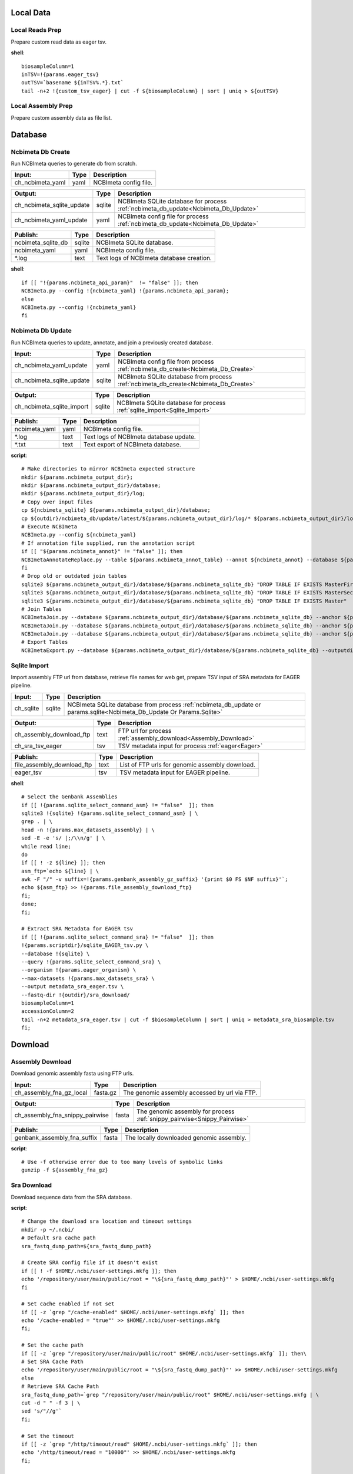 
Local Data
**********

Local Reads Prep
----------------

Prepare custom read data as eager tsv.

**shell**::

	biosampleColumn=1
	inTSV=!{params.eager_tsv}
	outTSV=`basename ${inTSV%.*}.txt`
	tail -n+2 !{custom_tsv_eager} | cut -f ${biosampleColumn} | sort | uniq > ${outTSV}

Local Assembly Prep
-------------------

Prepare custom assembly data as file list.


Database
********

Ncbimeta Db Create
------------------

Run NCBImeta queries to generate db from scratch.

================================================== ================================================== ==================================================
Input:                                             Type                                               Description                                        
================================================== ================================================== ==================================================
ch_ncbimeta_yaml                                   yaml                                               NCBImeta config file.                              
================================================== ================================================== ==================================================

================================================== ================================================== ==================================================
Output:                                            Type                                               Description                                        
================================================== ================================================== ==================================================
ch_ncbimeta_sqlite_update                          sqlite                                             NCBImeta SQLite database for process :ref:`ncbimeta_db_update<Ncbimeta_Db_Update>`
ch_ncbimeta_yaml_update                            yaml                                               NCBImeta config file for process :ref:`ncbimeta_db_update<Ncbimeta_Db_Update>`
================================================== ================================================== ==================================================

================================================== ================================================== ==================================================
Publish:                                           Type                                               Description                                        
================================================== ================================================== ==================================================
ncbimeta_sqlite_db                                 sqlite                                             NCBImeta SQLite database.                          
ncbimeta_yaml                                      yaml                                               NCBImeta config file.                              
\*.log                                             text                                               Text logs of NCBImeta database creation.           
================================================== ================================================== ==================================================

**shell**::

	if [[ "!{params.ncbimeta_api_param}"  != "false" ]]; then
	NCBImeta.py --config !{ncbimeta_yaml} !{params.ncbimeta_api_param};
	else
	NCBImeta.py --config !{ncbimeta_yaml}
	fi

Ncbimeta Db Update
------------------

Run NCBImeta queries to update, annotate, and join a previously created database.

================================================== ================================================== ==================================================
Input:                                             Type                                               Description                                        
================================================== ================================================== ==================================================
ch_ncbimeta_yaml_update                            yaml                                               NCBImeta config file from process :ref:`ncbimeta_db_create<Ncbimeta_Db_Create>`
ch_ncbimeta_sqlite_update                          sqlite                                             NCBImeta SQLite database from process :ref:`ncbimeta_db_create<Ncbimeta_Db_Create>`
================================================== ================================================== ==================================================

================================================== ================================================== ==================================================
Output:                                            Type                                               Description                                        
================================================== ================================================== ==================================================
ch_ncbimeta_sqlite_import                          sqlite                                             NCBImeta SQLite database for process :ref:`sqlite_import<Sqlite_Import>`
================================================== ================================================== ==================================================

================================================== ================================================== ==================================================
Publish:                                           Type                                               Description                                        
================================================== ================================================== ==================================================
ncbimeta_yaml                                      yaml                                               NCBImeta config file.                              
\*.log                                             text                                               Text logs of NCBImeta database update.             
\*.txt                                             text                                               Text export of NCBImeta database.                  
================================================== ================================================== ==================================================

**script**::

	# Make directories to mirror NCBImeta expected structure
	mkdir ${params.ncbimeta_output_dir};
	mkdir ${params.ncbimeta_output_dir}/database;
	mkdir ${params.ncbimeta_output_dir}/log;
	# Copy over input files
	cp ${ncbimeta_sqlite} ${params.ncbimeta_output_dir}/database;
	cp ${outdir}/ncbimeta_db/update/latest/${params.ncbimeta_output_dir}/log/* ${params.ncbimeta_output_dir}/log;
	# Execute NCBImeta
	NCBImeta.py --config ${ncbimeta_yaml}
	# If annotation file supplied, run the annotation script
	if [[ "${params.ncbimeta_annot}" != "false" ]]; then
	NCBImetaAnnotateReplace.py --table ${params.ncbimeta_annot_table} --annot ${ncbimeta_annot} --database ${params.ncbimeta_output_dir}/database/${params.ncbimeta_sqlite_db}
	fi
	# Drop old or outdated join tables
	sqlite3 ${params.ncbimeta_output_dir}/database/${params.ncbimeta_sqlite_db} "DROP TABLE IF EXISTS MasterFirst"
	sqlite3 ${params.ncbimeta_output_dir}/database/${params.ncbimeta_sqlite_db} "DROP TABLE IF EXISTS MasterSecond"
	sqlite3 ${params.ncbimeta_output_dir}/database/${params.ncbimeta_sqlite_db} "DROP TABLE IF EXISTS Master"
	# Join Tables
	NCBImetaJoin.py --database ${params.ncbimeta_output_dir}/database/${params.ncbimeta_sqlite_db} --anchor ${params.ncbimeta_join_first_anchor} --accessory ${params.ncbimeta_join_first_accessory} --final ${params.ncbimeta_join_first_final} --unique ${params.ncbimeta_join_first_uniq}
	NCBImetaJoin.py --database ${params.ncbimeta_output_dir}/database/${params.ncbimeta_sqlite_db} --anchor ${params.ncbimeta_join_second_anchor} --accessory ${params.ncbimeta_join_second_accessory} --final ${params.ncbimeta_join_second_final} --unique ${params.ncbimeta_join_second_uniq}
	NCBImetaJoin.py --database ${params.ncbimeta_output_dir}/database/${params.ncbimeta_sqlite_db} --anchor ${params.ncbimeta_join_third_anchor} --accessory ${params.ncbimeta_join_third_accessory} --final ${params.ncbimeta_join_third_final} --unique ${params.ncbimeta_join_third_uniq}
	# Export Tables
	NCBImetaExport.py --database ${params.ncbimeta_output_dir}/database/${params.ncbimeta_sqlite_db} --outputdir ${params.ncbimeta_output_dir}/database/

Sqlite Import
-------------

Import assembly FTP url from database, retrieve file names for web get, prepare TSV input of SRA metadata for EAGER pipeline.

================================================== ================================================== ==================================================
Input:                                             Type                                               Description                                        
================================================== ================================================== ==================================================
ch_sqlite                                          sqlite                                             NCBImeta SQLite database from process :ref:`ncbimeta_db_update or params.sqlite<Ncbimeta_Db_Update Or Params.Sqlite>`
================================================== ================================================== ==================================================

================================================== ================================================== ==================================================
Output:                                            Type                                               Description                                        
================================================== ================================================== ==================================================
ch_assembly_download_ftp                           text                                               FTP url for process :ref:`assembly_download<Assembly_Download>`
ch_sra_tsv_eager                                   tsv                                                TSV metadata input for process :ref:`eager<Eager>` 
================================================== ================================================== ==================================================

================================================== ================================================== ==================================================
Publish:                                           Type                                               Description                                        
================================================== ================================================== ==================================================
file_assembly_download_ftp                         text                                               List of FTP urls for genomic assembly download.    
eager_tsv                                          tsv                                                TSV metadata input for EAGER pipeline.             
================================================== ================================================== ==================================================

**shell**::

	# Select the Genbank Assemblies
	if [[ !{params.sqlite_select_command_asm} != "false"  ]]; then
	sqlite3 !{sqlite} !{params.sqlite_select_command_asm} | \
	grep . | \
	head -n !{params.max_datasets_assembly} | \
	sed -E -e 's/ |;/\\n/g' | \
	while read line;
	do
	if [[ ! -z ${line} ]]; then
	asm_ftp=`echo ${line} | \
	awk -F "/" -v suffix=!{params.genbank_assembly_gz_suffix} '{print $0 FS $NF suffix}'`;
	echo ${asm_ftp} >> !{params.file_assembly_download_ftp}
	fi;
	done;
	fi;
	
	# Extract SRA Metadata for EAGER tsv
	if [[ !{params.sqlite_select_command_sra} != "false"  ]]; then
	!{params.scriptdir}/sqlite_EAGER_tsv.py \
	--database !{sqlite} \
	--query !{params.sqlite_select_command_sra} \
	--organism !{params.eager_organism} \
	--max-datasets !{params.max_datasets_sra} \
	--output metadata_sra_eager.tsv \
	--fastq-dir !{outdir}/sra_download/
	biosampleColumn=1
	accessionColumn=2
	tail -n+2 metadata_sra_eager.tsv | cut -f $biosampleColumn | sort | uniq > metadata_sra_biosample.tsv
	fi;

Download
********

Assembly Download
-----------------

Download genomic assembly fasta using FTP urls.

================================================== ================================================== ==================================================
Input:                                             Type                                               Description                                        
================================================== ================================================== ==================================================
ch_assembly_fna_gz_local                           fasta.gz                                           The genomic assembly accessed by url via FTP.      
================================================== ================================================== ==================================================

================================================== ================================================== ==================================================
Output:                                            Type                                               Description                                        
================================================== ================================================== ==================================================
ch_assembly_fna_snippy_pairwise                    fasta                                              The genomic assembly for process :ref:`snippy_pairwise<Snippy_Pairwise>`
================================================== ================================================== ==================================================

================================================== ================================================== ==================================================
Publish:                                           Type                                               Description                                        
================================================== ================================================== ==================================================
genbank_assembly_fna_suffix                        fasta                                              The locally downloaded genomic assembly.           
================================================== ================================================== ==================================================

**script**::

	# Use -f otherwise error due to too many levels of symbolic links
	gunzip -f ${assembly_fna_gz}

Sra Download
------------

Download sequence data from the SRA database.

**script**::

	# Change the download sra location and timeout settings
	mkdir -p ~/.ncbi/
	# Default sra cache path
	sra_fastq_dump_path=${sra_fastq_dump_path}
	
	# Create SRA config file if it doesn't exist
	if [[ ! -f $HOME/.ncbi/user-settings.mkfg ]]; then
	echo '/repository/user/main/public/root = "\${sra_fastq_dump_path}"' > $HOME/.ncbi/user-settings.mkfg
	fi
	
	# Set cache enabled if not set
	if [[ -z `grep "/cache-enabled" $HOME/.ncbi/user-settings.mkfg` ]]; then
	echo '/cache-enabled = "true"' >> $HOME/.ncbi/user-settings.mkfg
	fi;
	
	# Set the cache path
	if [[ -z `grep "/repository/user/main/public/root" $HOME/.ncbi/user-settings.mkfg` ]]; then\
	# Set SRA Cache Path
	echo '/repository/user/main/public/root = "\${sra_fastq_dump_path}"' >> $HOME/.ncbi/user-settings.mkfg
	else
	# Retrieve SRA Cache Path
	sra_fastq_dump_path=`grep "/repository/user/main/public/root" $HOME/.ncbi/user-settings.mkfg | \
	cut -d " " -f 3 | \
	sed 's/"//g'`
	fi;
	
	# Set the timeout
	if [[ -z `grep "/http/timeout/read" $HOME/.ncbi/user-settings.mkfg` ]]; then
	echo '/http/timeout/read = "10000"' >> $HOME/.ncbi/user-settings.mkfg
	fi;
	
	echo "SRA Cache:" \${sra_fastq_dump_path}
	echo "NCBI settings:" `cat $HOME/.ncbi/user-settings.mkfg`
	
	# Create organization directories
	mkdir -p ${sra_biosample_val}
	mkdir -p ${sra_biosample_val}/single;
	mkdir -p ${sra_biosample_val}/paired;
	
	# Retrieve sra accessions for the biosample
	accessionCol=2
	sraAccList=`grep -w ${sra_biosample_val} ${tsv_eager} | cut -f \$accessionCol`;
	for sraAcc in \$sraAccList;
	do
	validate='false'
	# Keep trying to download until valid file is acquired
	while [ \$validate == 'false' ]
	do
	# Download fastq files from the SRA
	fastq-dump \
	--outdir ${sra_biosample_val}/ \
	--skip-technical \
	--gzip \
	--split-files \$sraAcc;
	# Validate sra file
	ls -l \${sra_fastq_dump_path}/sra/\${sraAcc}.sra*
	validate_str=`vdb-validate \${sra_fastq_dump_path}/sra/\${sraAcc}.sra* 2>&1`
	echo \${validate_str}
	if [[ \${validate_str} != *"corrupt"* ]]; then
	validate='true'
	else
	echo "Removing \${sraAcc} from the SRA cache."
	rm \${sra_fastq_dump_path}/sra/\${sraAcc}.sra*
	fi
	done
	
	# If a paired-end or single-end file was downloaded
	if [ -f ${sra_biosample_val}/\${sraAcc}_1.fastq.gz ] &&
	[ -f ${sra_biosample_val}/\${sraAcc}_2.fastq.gz ]; then
	mv ${sra_biosample_val}/\${sraAcc}*.fastq.gz ${sra_biosample_val}/paired/;
	else
	mv ${sra_biosample_val}/\${sraAcc}*.fastq.gz ${sra_biosample_val}/single/;
	fi
	done

Reference Download
------------------

Download the reference genome of interest from the FTP site.

================================================== ================================================== ==================================================
Input:                                             Type                                               Description                                        
================================================== ================================================== ==================================================
reference_genome_fna_ftp                           fasta.gz                                           The reference genome fasta accessed by url via FTP.
reference_genome_gb_ftp                            fasta.gz                                           The reference genome gbff accessed by url via FTP. 
================================================== ================================================== ==================================================

================================================== ================================================== ==================================================
Output:                                            Type                                               Description                                        
================================================== ================================================== ==================================================
ch_reference_detect_repeats                        fasta                                              The reference genome for process :ref:`detect_repeats<Detect_Repeats>`
ch_reference_genome_detect_low_complexity          fasta                                              The reference genome for process :ref:`detect_low_complexity<Detect_Low_Complexity>`
ch_reference_gb_snippy_pairwise                    gbff                                               The reference genome for process :ref:`snippy_pairwise<Snippy_Pairwise>`
ch_reference_gb_snippy_multi                       gbff                                               The reference genome for process :ref:`snippy_multi<Snippy_Multi>`
ch_reference_genome_snpeff_build_db                gbff                                               The reference genome for process :ref:`snpeff_build_db<Snpeff_Build_Db>`
================================================== ================================================== ==================================================

================================================== ================================================== ==================================================
Publish:                                           Type                                               Description                                        
================================================== ================================================== ==================================================
reference_genome_fna_local                         fasta                                              The locally downloaded reference fasta.            
reference_genome_gb_local                          gbff                                               The locally downloaded reference annotations.      
================================================== ================================================== ==================================================

**script**::

	gunzip -f ${reference_genome_fna_local}
	gunzip -f ${reference_genome_gb_local}
	gunzip -f ${reference_genome_gff_local}
	# Edit the fasta headers to match the gb loci (for snippy)
	GB_LOCI=(`grep LOCUS ${reference_genome_gb_local.baseName} | sed 's/ \\+/ /g' | cut -d " " -f 2`);
	FNA_LOCI=(`grep ">" ${reference_genome_fna_local.baseName} | cut -d " " -f 1 | cut -d ">" -f 2`);
	i=0;
	while [ \$i -lt \${#GB_LOCI[*]} ];
	do
	sed -i "s/\${FNA_LOCI[\$i]}/\${GB_LOCI[\$i]}/g" ${reference_genome_fna_local.baseName};
	i=\$(( \$i + 1));
	done
	# Extract chromosome sequence
	CHROM=NC_003143
	fnaName=${reference_genome_fna_local.baseName}
	fnaNameCHROM=\${fnaName%.*}_CHROM.fna
	samtools faidx ${reference_genome_fna_local.baseName};
	samtools faidx ${reference_genome_fna_local.baseName} \${CHROM} \
	> \$fnaNameCHROM
	

Outgroup Download
-----------------

Download the outgroup assemblies.

**script**::

	gunzip -f ${outgroup_fna_local}
	# Store the file basename/prefix for iqtree outgroup param
	filename=${outgroup_fna_local}
	fna="\${filename%.*}"
	prefix="\${fna%.*}"

Annotation and Masking
**********************

Snpeff Build Db
---------------

Build a SnpEff database for the reference genome annotations.

================================================== ================================================== ==================================================
Input:                                             Type                                               Description                                        
================================================== ================================================== ==================================================
reference_genome_gb                                gbff                                               The reference genome gbff from process :ref:`reference_download<Reference_Download>`
================================================== ================================================== ==================================================

================================================== ================================================== ==================================================
Output:                                            Type                                               Description                                        
================================================== ================================================== ==================================================
ch_snpeff_config_snippy_pairwise                   text                                               Edited SnpEff configuration file for process :ref:`snippy_pairwise<Snippy_Pairwise>`
================================================== ================================================== ==================================================

================================================== ================================================== ==================================================
Publish:                                           Type                                               Description                                        
================================================== ================================================== ==================================================
snpEff.config                                      text                                               Edited SnpEff configuration file.                  
snpEffectPredictor.bin                             gzip text                                          SnpEff database.                                   
================================================== ================================================== ==================================================

**script**::

	# Locate SnpEff directories in miniconda path
	ref=${reference_genome_gb.baseName}
	snpeffDir=\${CONDA_PREFIX}/share/snpeff*
	snpeffData=\$snpeffDir/data;
	
	# Make a SnpEff database dir
	mkdir -p data/
	mkdir -p data/\$ref/
	
	# Move over the reference genbank annotations and rename
	cp ${reference_genome_gb} data/\$ref/genes.gbk;
	
	# Copy over snpEff.config
	cp \$snpeffDir/snpEff.config .
	
	# Add the new annotation entry to the snpeff config file
	configLine="${reference_genome_gb.baseName}.genome : ${reference_genome_gb.baseName}"
	
	# Search for the genome entry in the snpEff config file
	if [[ -z `grep "\$configLine" snpEff.config` ]]; then
	echo "\$configLine" >> snpEff.config;
	fi;
	
	# Build the snpEff databse
	snpEff build -dataDir ./data/ -v -genbank ${reference_genome_gb.baseName}

Reference Detect Repeats
------------------------

Detect in-exact repeats in reference genome with mummer and convert the identified regions file to bed format.

================================================== ================================================== ==================================================
Input:                                             Type                                               Description                                        
================================================== ================================================== ==================================================
ch_reference_genome_detect_repeats                 fasta                                              The reference genome fasta from the process :ref:`reference_download<Reference_Download>`
================================================== ================================================== ==================================================

================================================== ================================================== ==================================================
Output:                                            Type                                               Description                                        
================================================== ================================================== ==================================================
ch_bed_ref_detect_repeats                          bed                                                A bed file containing regions of in-exact repeats for process :ref:`snippy_merge_mask_bed<Snippy_Merge_Mask_Bed>`
================================================== ================================================== ==================================================

================================================== ================================================== ==================================================
Publish:                                           Type                                               Description                                        
================================================== ================================================== ==================================================
reference_genome_fna.inexact.coords                coords                                             Alignment coordinate file generated by mummer.     
reference_genome_fna.inexact.repeats               coords                                             Filtered file for sequence similarity and self-alignments
reference_genome_fna.inexact.repeats.bed           bed                                                Bed file created from filtered coordinates and adjusted for 0-base system.
================================================== ================================================== ==================================================

**script**::

	PREFIX=${reference_genome_fna.baseName}
	# Align reference to itself to find inexact repeats
	nucmer --maxmatch --nosimplify --prefix=\${PREFIX}.inexact ${reference_genome_fna} ${reference_genome_fna}
	# Convert the delta file to a simplified, tab-delimited coordinate file
	show-coords -r -c -l -T \${PREFIX}.inexact.delta | tail -n+5 > \${PREFIX}.inexact.coords
	# Remove all "repeats" that are simply each reference aligned to itself
	# also retain only repeats with more than 90% sequence similarity.
	awk -F "\t" '{if (\$1 == \$3 && \$2 == \$4 && \$12 == \$13)
	{next;}
	else if (\$7 > 90)
	{print \$0}}' \${PREFIX}.inexact.coords > \${PREFIX}.inexact.repeats
	# Also exact and tandem repeats??
	# Convert to bed file format, changing to 0-base position coordinates
	awk -F "\t" '{print \$12 "\t" \$1-1 "\t" \$2-1;
	if (\$3 > \$4){tmp=\$4; \$4=\$3; \$3=tmp;}
	print \$13 "\t" \$3-1 "\t" \$4-1;}' \${PREFIX}.inexact.repeats | \
	sort -k1,1 -k2,2n | \
	bedtools merge > \${PREFIX}.inexact.repeats.bed

Reference Detect Low Complexity
-------------------------------

Detect low complexity regions with dustmasker and convert the identified regions file to bed format.

================================================== ================================================== ==================================================
Input:                                             Type                                               Description                                        
================================================== ================================================== ==================================================
ch_reference_genome_low_complexity                 fasta                                              The reference genome fasta from the process :ref:`reference_download<Reference_Download>`
================================================== ================================================== ==================================================

================================================== ================================================== ==================================================
Output:                                            Type                                               Description                                        
================================================== ================================================== ==================================================
ch_bed_ref_low_complex                             bed                                                A bed file containing regions of low-complexity regions for process :ref:`snippy_merge_mask_bed<Snippy_Merge_Mask_Bed>`
================================================== ================================================== ==================================================

================================================== ================================================== ==================================================
Publish:                                           Type                                               Description                                        
================================================== ================================================== ==================================================
reference_genome_fna.dustmasker.intervals          intervals                                          Interval file containing regions of low-complexity.
reference_genome_fna.dustmasker.bed                bed                                                Bed file created from intervals and adjusted for 0-base system.
================================================== ================================================== ==================================================

**script**::

	dustmasker -in ${reference_genome_fna} -outfmt interval > ${reference_genome_fna.baseName}.dustmasker.intervals
	${params.scriptdir}/intervals2bed.sh ${reference_genome_fna.baseName}.dustmasker.intervals ${reference_genome_fna.baseName}.dustmasker.bed

Read Pre-processing
*******************

Eager
-----

Run the nf-core/eager pipeline on SRA samples.

================================================== ================================================== ==================================================
Input:                                             Type                                               Description                                        
================================================== ================================================== ==================================================
ch_reference_genome_eager                          fna                                                The reference genome fasta from process :ref:`reference_genome_download<Reference_Genome_Download>`
ch_sra_fastq_eager                                 fastq                                              The sra fastq sequences from process :ref:`sra_download<Sra_Download>`
ch_tsv_eager                                       tsv                                                The sra metadata tsv from process :ref:`sqlite_import<Sqlite_Import>`
================================================== ================================================== ==================================================

================================================== ================================================== ==================================================
Output:                                            Type                                               Description                                        
================================================== ================================================== ==================================================
ch_sra_bam_snippy_pairwise                         fastq                                              The deduplicated aligned bam for process :ref:`snippy_pairwise<Snippy_Pairwise>`
================================================== ================================================== ==================================================

================================================== ================================================== ==================================================
Publish:                                           Type                                               Description                                        
================================================== ================================================== ==================================================
damageprofiler/*                                   misc                                               aDNA damage visualization and statistics.          
deduplication/*                                    misc                                               Deduplicated aligned bam and statistics.           
pipeline_info/*                                    misc                                               Pipeline information.                              
preseq/*                                           misc                                               Preseq complexity statistics.                      
qualimap/*                                         misc                                               Genome coverage and depth visualization and statistics.
MultiQC/*                                          misc                                               Multi software visualizations and statistics.      
SoftwareVersions/*                                 misc                                               Version of all software used in nf-core eager.     
================================================== ================================================== ==================================================

**shell**::

	# Create biosample specific tsv input for eager
	head -n 1 !{eager_tsv} > metadata_!{biosample_val}.tsv
	grep -w !{biosample_val} !{eager_tsv} >> metadata_!{biosample_val}.tsv
	
	# The set command is to deal with PS1 errors
	set +eu
	# Enable conda activate support in this bash subshell
	CONDA_BASE=$(conda info --base) ;
	source ${CONDA_BASE}/etc/profile.d/conda.sh
	
	# Activate the eager environment
	conda activate nf-core-eager-2.2.0dev
	
	# Run the eager command
	task_mem_reformat=`echo !{task.memory} | sed 's/ /./g'`
	nextflow -C ~/.nextflow/assets/nf-core/eager/nextflow.config \
	run nf-core/eager \
	-r !{params.eager_rev} \
	--input metadata_!{biosample_val}.tsv \
	--outdir . \
	--fasta !{reference_genome_fna} \
	--clip_readlength !{params.eager_clip_readlength} \
	--preserve5p \
	--mergedonly \
	--mapper bwaaln \
	--bwaalnn !{params.eager_bwaalnn} \
	--bwaalnl !{params.eager_bwaalnl} \
	--run_bam_filtering \
	--bam_mapping_quality_threshold !{params.snippy_map_qual} \
	--bam_discard_unmapped \
	--bam_unmapped_type discard \
	--max_memory ${task_mem_reformat} \
	--max_cpus !{task.cpus} \
	--max_time !{task.time}
	
	# Deactivate the eager env
	conda deactivate
	set +eu
	
	# Rename deduplication bam for snippy pairwise RG
	dir="final_bams"
	mkdir -p $dir;
	if [[ -d merged_bams/ ]]; then
	mergedBam=`ls merged_bams/*/*.bam`;
	else
	mergedBam=`ls deduplication/*/*.bam`;
	fi
	for file in `ls ${mergedBam}`;
	do
	outfile=$dir/!{biosample_val}.bam;
	samtools addreplacerg -r ID:!{biosample_val} -r SM:!{biosample_val} -o $outfile $file
	done
	
	# Move pipeline trace and multiqc into named sample folder
	mkdir -p pipeline_info/!{biosample_val}/
	mv pipeline_info/*txt pipeline_info/*html pipeline_info/*svg pipeline_info/!{biosample_val}/
	mkdir -p MultiQC/!{biosample_val}/
	mv MultiQC/multiqc_data/ MultiQC/multiqc_report.html MultiQC/!{biosample_val}/

Pairwise Alignment
******************

Snippy Pairwise
---------------

Pairwise align contigs to reference genome with snippy.

================================================== ================================================== ==================================================
Input:                                             Type                                               Description                                        
================================================== ================================================== ==================================================
ch_assembly_fna_snippy_pairwise                    fasta                                              The genomic assembly from process :ref:`assembly_download<Assembly_Download>`
ch_reference_gb_snippy_pairwise                    gbff                                               The reference annotations from process :ref:`reference_download<Reference_Download>`
ch_snpeff_config_snippy_pairwise                   text                                               Edited SnpEff configuration file from process :ref:`snpeff_build_db<Snpeff_Build_Db>`
================================================== ================================================== ==================================================

================================================== ================================================== ==================================================
Output:                                            Type                                               Description                                        
================================================== ================================================== ==================================================
ch_snippy_snps_variant_summary                     text                                               Table of summarized SNP counts for process :ref:`variant_summary<Variant_Summary>`
ch_snippy_subs_vcf_detect_density                  vcf                                                Substitutions for process :ref:`pairwise_detect_snp_high_density<Pairwise_Detect_Snp_High_Density>`
ch_snippy_bam_pairwise_qualimap                    bam                                                Pairwise alignment file for process :ref:`qualimap_snippy_pairwise<Qualimap_Snippy_Pairwise>`
ch_snippy_csv_snpEff_multiqc                       csv                                                Variant summary statistics for process :ref:`multiqc<Multiqc>`
================================================== ================================================== ==================================================

================================================== ================================================== ==================================================
Publish:                                           Type                                               Description                                        
================================================== ================================================== ==================================================
assembly_fna_snippy.summary.txt                    text                                               Table of summarized SNP counts.                    
assembly_fna_snippy.subs.vcf                       vcf                                                Substitutions.                                     
assembly_fna_snippy.csv                            csv                                                SnpEff annotation and summary report.              
assembly_fna_snippy.bam                            bam                                                Snippy bam alignment file.                         
assembly_fna_snippy.*                              misc                                               All default snippy pipeline output.                
================================================== ================================================== ==================================================

**script**::

	if [[ "${fna_bam.extension}" == "fna" ]]; then
	snippy \
	--prefix ${fna_bam.baseName}_snippy \
	--cpus ${task.cpus} \
	--reference ${reference_genome_gb} \
	--outdir output${params.snippy_ctg_depth}X/${fna_bam.baseName} \
	--ctgs ${fna_bam} \
	--mapqual ${params.snippy_map_qual} \
	--mincov ${params.snippy_ctg_depth} \
	--minfrac ${params.snippy_min_frac} \
	--basequal ${params.snippy_base_qual} \
	--report;
	elif  [[ "${fna_bam.extension}" == "bam" ]]; then
	snippy \
	--prefix ${fna_bam.baseName}_snippy \
	--cpus ${task.cpus} \
	--reference ${reference_genome_gb} \
	--outdir output${params.snippy_ctg_depth}X/${fna_bam.baseName} \
	--bam ${fna_bam} \
	--mapqual ${params.snippy_map_qual} \
	--mincov ${params.snippy_bam_depth} \
	--minfrac ${params.snippy_min_frac} \
	--basequal ${params.snippy_base_qual} \
	--report;
	fi;
	
	# Save Output Dir for snippy_multi channel
	snippyDir=`pwd`"/output${params.snippy_ctg_depth}X/${fna_bam.baseName}/"
	
	snippy_snps_in=output${params.snippy_ctg_depth}X/${fna_bam.baseName}/${fna_bam.baseName}_snippy.txt
	snippy_snps_txt=output${params.snippy_ctg_depth}X/${fna_bam.baseName}/${fna_bam.baseName}_snippy.summary.txt
	
	COMPLEX=`awk 'BEGIN{count=0}{if (\$1 == "Variant-COMPLEX"){count=\$2}}END{print count}' \$snippy_snps_in;`
	DEL=`awk 'BEGIN{count=0}{if (\$1 == "Variant-DEL"){count=\$2}}END{print count}' \$snippy_snps_in;`
	INS=`awk 'BEGIN{count=0}{if (\$1 == "Variant-INS"){count=\$2}}END{print count}' \$snippy_snps_in;`
	MNP=`awk 'BEGIN{count=0}{if (\$1 == "Variant-MNP"){count=\$2}}END{print count}' \$snippy_snps_in;`
	SNP=`awk 'BEGIN{count=0}{if (\$1 == "Variant-SNP"){count=\$2}}END{print count}' \$snippy_snps_in;`
	TOTAL=`awk 'BEGIN{count=0}{if (\$1 == "VariantTotal"){count=\$2}}END{print count}' \$snippy_snps_in;`
	echo -e output${params.snippy_ctg_depth}X/${fna_bam.baseName}"\\t"\$COMPLEX"\\t"\$DEL"\\t"\$INS"\\t"\$MNP"\\t"\$SNP"\\t"\$TOTAL >> \$snippy_snps_txt
	
	snippy_snps_filt=output${params.snippy_ctg_depth}X/${fna_bam.baseName}/${fna_bam.baseName}_snippy.filt.vcf
	snippy_snps_csv=output${params.snippy_ctg_depth}X/${fna_bam.baseName}/${fna_bam.baseName}_snippy.csv
	snippy_snps_rename=output${params.snippy_ctg_depth}X/${fna_bam.baseName}/${fna_bam.baseName}_snippy.rename.csv
	
	# SnpEff csv Stats
	mv \$snippy_snps_csv \$snippy_snps_rename
	snpEff -c ${snpeff_config} \
	-dataDir ${outdir}/reference_genome/data/ \
	-csvStats \$snippy_snps_csv \
	-quiet \
	${reference_genome_gb.baseName} \
	\$snippy_snps_filt

Snippy Variant Summary Collect
------------------------------

Concatenate variant summary tables for all samples.

================================================== ================================================== ==================================================
Input:                                             Type                                               Description                                        
================================================== ================================================== ==================================================
ch_snippy_snps_variant_summary                     text                                               Table of single-sample summarized SNP counts from process :ref:`snippy_pairwise<Snippy_Pairwise>`
ch_snippy_variant_summary_multi_collect            text                                               Table of multi-sample summarized SNP counts.       
================================================== ================================================== ==================================================

================================================== ================================================== ==================================================
Output:                                            Type                                               Description                                        
================================================== ================================================== ==================================================
ch_snippy_variant_summary_multiqc                  text                                               Table of multi-sample summarized SNP counts for process :ref:`multiqc<Multiqc>`
================================================== ================================================== ==================================================

================================================== ================================================== ==================================================
Publish:                                           Type                                               Description                                        
================================================== ================================================== ==================================================
snippy_variant_summary.txt                         text                                               Table of multi-sample summarized SNP counts.       
================================================== ================================================== ==================================================


Snippy Detect Snp High Density
------------------------------

Detect regions of high SNP density.

================================================== ================================================== ==================================================
Input:                                             Type                                               Description                                        
================================================== ================================================== ==================================================
ch_snippy_subs_vcf_detect_density                  vcf                                                Substitutions from process :ref:`snippy_pairwise<Snippy_Pairwise>`
================================================== ================================================== ==================================================

================================================== ================================================== ==================================================
Output:                                            Type                                               Description                                        
================================================== ================================================== ==================================================
ch_snippy_subs_bed_merge_density                   bed                                                High-density SNP regions for process :ref:`snippy_merge_snp_high_density<Snippy_Merge_Snp_High_Density>`
================================================== ================================================== ==================================================

**script**::

	vcftools --vcf ${snippy_subs_vcf} --SNPdensity ${params.snippy_snp_density_window} --out ${snippy_subs_vcf.baseName}.tmp
	tail -n+2 ${snippy_subs_vcf.baseName}.tmp.snpden | awk -F "\\t" '{if (\$3 > 1){print \$1 "\\t" \$2-10-1 "\\t" \$2}}' > ${snippy_subs_vcf.baseName}.snpden

Snippy Sort Snp High Density
----------------------------

Sort and merge regions of high SNP density.

================================================== ================================================== ==================================================
Input:                                             Type                                               Description                                        
================================================== ================================================== ==================================================
ch_snippy_subs_bed_sort_density                    bed                                                High density SNP regions collected after process :ref:`snippy_detect_snp_high_density<Snippy_Detect_Snp_High_Density>`
================================================== ================================================== ==================================================

================================================== ================================================== ==================================================
Output:                                            Type                                               Description                                        
================================================== ================================================== ==================================================
ch_snippy_subs_bed_density_multi                   bed                                                Sorted and merged high density SNP regions for process :ref:`snippy_multi<Snippy_Multi>`
================================================== ================================================== ==================================================

================================================== ================================================== ==================================================
Publish:                                           Type                                               Description                                        
================================================== ================================================== ==================================================
snippy_variant_density                             bed                                                Sorted and merged high density SNP regions.        
================================================== ================================================== ==================================================

**script**::

	sort -k1,1 -k2,2n ${snippy_subs_bed} | bedtools merge > ${params.snippy_variant_density}.txt

Snippy Merge Mask Bed
---------------------

Combine, merge, and sort all BED file regions for masking the multiple alignment.

================================================== ================================================== ==================================================
Input:                                             Type                                               Description                                        
================================================== ================================================== ==================================================
ch_bed_ref_detect_repeats                          bed                                                A bed file containing regions of in-exact repeats from process :ref:`reference_detect_repeats<Reference_Detect_Repeats>`
ch_bed_ref_low_complex                             bed                                                A bed file containing regions of low-complexity regions from process :ref:`reference_detect_low_complexity<Reference_Detect_Low_Complexity>`
ch_snippy_subs_bed_density_multi                   bed                                                Sorted and merged high density SNP regions from process :ref:`snippy_sort_snp_high_density<Snippy_Sort_Snp_High_Density>`
ch_bed_mask_master_merge                           bed                                                Combined BED files of repeats, low-complexity and  
================================================== ================================================== ==================================================

================================================== ================================================== ==================================================
Output:                                            Type                                               Description                                        
================================================== ================================================== ==================================================
ch_bed_mask_snippy_multi                           bed                                                Master masking BED file for process :ref:`snippy_multi<Snippy_Multi>`
================================================== ================================================== ==================================================

================================================== ================================================== ==================================================
Publish:                                           Type                                               Description                                        
================================================== ================================================== ==================================================
master.bed                                         bed                                                Master masking BED file.                           
================================================== ================================================== ==================================================

**script**::

	cat ${bed_mask} | sort -k1,1 -k2,2n | bedtools merge > master.bed

Multiple Alignment
******************

Snippy Multi
------------

Perform a multiple genome alignment with snippy-core.

================================================== ================================================== ==================================================
Input:                                             Type                                               Description                                        
================================================== ================================================== ==================================================
ch_reference_gb_snippy_multi                       gbff                                               The reference genome from process :ref:`reference_download<Reference_Download>`
ch_bed_mask_snippy_multi                           bed                                                Master masking BED file from process :ref:`snippy_merge_mask_bed<Snippy_Merge_Mask_Bed>`
================================================== ================================================== ==================================================

================================================== ================================================== ==================================================
Output:                                            Type                                               Description                                        
================================================== ================================================== ==================================================
ch_snippy_core_aln_filter                          fasta                                              Multi fasta of aligned core SNPs for process :ref:`snippy_multi_filter<Snippy_Multi_Filter>`
ch_snippy_core_full_aln_filter                     fasta                                              Multi fasta of aligned core genome for process :ref:`snippy_multi_filter<Snippy_Multi_Filter>`
================================================== ================================================== ==================================================

================================================== ================================================== ==================================================
Publish:                                           Type                                               Description                                        
================================================== ================================================== ==================================================
\*                                                 misc                                               All default output from snippy-core.               
================================================== ================================================== ==================================================

**script**::

	# Store a list of all the Snippy output directories in a file
	allDir=`for path in ${snippy_outdir_path};
	do
	echo \$path | sed 's/\\[\\|,\\|\\]//g' ;
	done | tr '\n' ' ' `;
	
	# Perform multiple genome alignment (with custom filtering)
	snippy-core \
	--ref ${reference_genome_gb} \
	--prefix snippy-core \
	--mask ${bed_mask} \
	--mask-char ${params.snippy_mask_char} \
	\$allDir 2>&1 | tee snippy-core.log

Snippy Multi Filter
-------------------

Filter the multiple alignment for X% missing data and split by locus.

================================================== ================================================== ==================================================
Input:                                             Type                                               Description                                        
================================================== ================================================== ==================================================
ch_snippy_core_full_aln_filter                     fasta                                              Multi fasta of aligned core genome ffrom process :ref:`snippy_multi<Snippy_Multi>`
================================================== ================================================== ==================================================

================================================== ================================================== ==================================================
Output:                                            Type                                               Description                                        
================================================== ================================================== ==================================================
ch_snippy_core_filter_iqtree                       fasta                                              Multi fasta of filtered core genome sites for process :ref:`iqtree<Iqtree>`
================================================== ================================================== ==================================================

================================================== ================================================== ==================================================
Publish:                                           Type                                               Description                                        
================================================== ================================================== ==================================================
snippy_core_full_aln.filter\*.fasta                fasta                                              Multi fasta of filtered chromosome genome sites.   
\*.fasta                                           fasta                                              All loci extracted fasta files.                    
\*.bed                                             bed                                                All loci bed coordinate files for extraction.      
================================================== ================================================== ==================================================

**script**::

	# Split by LOCUS (generates snippy-core_%REPLICON.fasta)
	${params.scriptdir}/fasta_split_locus.sh ${snippy_core_full_aln}
	# Filter full CHROMOSOME alignment (No Missing Data)
	snp-sites -m -c -b -o ${snippy_core_full_aln.baseName}_CHROM.filter0.fasta ${snippy_core_full_aln.baseName}_CHROM.fasta;
	# Optional: Filter full alignment to remove less missing data
	if [[ ${params.snippy_multi_missing_data_text} > 0 ]]; then
	${params.scriptdir}/fasta_unwrap.sh ${snippy_core_full_aln.baseName}_CHROM.fasta > ${snippy_core_full_aln.baseName}_CHROM.unwrap.fasta;
	${params.scriptdir}/fasta_filterGapsNs.sh \
	${snippy_core_full_aln.baseName}_CHROM.unwrap.fasta \
	${params.snippy_multi_missing_data} \
	${snippy_core_full_aln.baseName}_CHROM.filter${params.snippy_multi_missing_data_text}.backbone > \
	${snippy_core_full_aln.baseName}_CHROM.filter${params.snippy_multi_missing_data_text}.fasta;
	fi;

Phylogeny
*********

Iqtree
------

Maximum likelihood tree search and model selection, iqtree phylogeny.

================================================== ================================================== ==================================================
Input:                                             Type                                               Description                                        
================================================== ================================================== ==================================================
ch_snippy_core_filter_iqtree                       fasta                                              Multi fasta of filtered core genome sites from process :ref:`snippy_multi_filter<Snippy_Multi_Filter>`
================================================== ================================================== ==================================================

================================================== ================================================== ==================================================
Output:                                            Type                                               Description                                        
================================================== ================================================== ==================================================
ch_iqtree_treefile_augur_refine                    newick                                             Newick treefile phylogeny with branch supports for process :ref:`augur_refine<Augur_Refine>`
================================================== ================================================== ==================================================

================================================== ================================================== ==================================================
Publish:                                           Type                                               Description                                        
================================================== ================================================== ==================================================
iqtree.core-filter*_bootstrap.treefile             newick                                             Newick treefile phylogeny with branch supports.    
!*treefile                                         misc                                               All default output of iqtree other than the treefile.
================================================== ================================================== ==================================================

**script**::

	# Setup the outgroup
	if [[ ${params.skip_outgroup_download} == "false"  ]]; then
	OUTGROUP="${outgroup_file}";
	# Strip brackets and spaces from list
	OUTGROUP=`echo "\$OUTGROUP" | sed 's/\\[\\| \\|\\]//g'`;
	else
	OUTGROUP=${params.iqtree_outgroup}
	fi
	
	# Setup the model or model testing
	if [[ ${params.iqtree_model} == "false"  ]]; then
	MODEL="MFP"
	else
	MODEL="${params.iqtree_model}"
	fi
	
	# Setup the branch support param
	if [[ ${params.iqtree_branch_support} == "true"  ]]; then
	BRANCH_SUPPORT="--ufboot ${params.iqtree_ufboot} --alrt ${params.iqtree_ufboot}";
	SUFFIX="_bootstrap";
	else
	BRANCH_SUPPORT="";
	SUFFIX="";
	fi
	
	# A thorough tree search for model selection can be done with -m MF -mtree
	iqtree \
	-s ${snippy_core_filter_aln} \
	-m \$MODEL \
	--threads-max ${task.cpus} \
	-nt AUTO \
	-o \$OUTGROUP \
	-seed \$RANDOM \
	\${BRANCH_SUPPORT} \
	--runs ${params.iqtree_runs} \
	-pre iqtree.core-filter${params.snippy_multi_missing_data_text}\${SUFFIX} \
	2>&1 | tee iqtree.core-filter${params.snippy_multi_missing_data_text}\${SUFFIX}.output

Nextstrain
**********

Nextstrain Metadata
-------------------

**script**::

	# The set command is to deal with PS1 errors
	set +eu
	# Enable conda activate support in this bash subshell
	CONDA_BASE=\$(conda info --base) ;
	source \$CONDA_BASE/etc/profile.d/conda.sh
	
	# Activate the nextstrain environment
	conda activate nextstrain-8.0.0
	
	# Format metadata
	${params.scriptdir}/format_metadata_Assembly.sh . ${sqlite} ${params.scriptdir}
	
	# Geocode
	divisions="country state"
	for div in \$divisions;
	do
	${params.scriptdir}/geocode_NextStrain.py \
	--in-tsv nextstrain/metadata_nextstrain.tsv \
	--loc-col BioSampleGeographicLocation \
	--out-tsv nextstrain/metadata_nextstrain_geocode_\${div}.tsv\
	--out-lat-lon nextstrain/lat_longs_\${div}.tsv \
	--div \${div};
	done
	
	cat \
	nextstrain/lat_longs_country.tsv \
	nextstrain/lat_longs_state.tsv > nextstrain/lat_longs_all.tsv
	
	
	# Deactivate the nextstrain environment
	conda deactivate

Nextstrain Treetime
-------------------

**script**::

	# The set command is to deal with PS1 errors
	set +eu
	# Enable conda activate support in this bash subshell
	CONDA_BASE=\$(conda info --base) ;
	source \$CONDA_BASE/etc/profile.d/conda.sh
	
	# Activate the nextstrain environment
	conda activate nextstrain-8.0.0
	
	mkdir -p nextstrain/treetime_clock/;
	treetime \
	--aln ${snippy_filter_aln} \
	--tree ${iqtree_treefile} \
	--dates ${metadata_nextstrain} \
	--clock-filter 3 \
	--keep-root \
	--gtr infer \
	--confidence \
	--keep-polytomies \
	--relax 1.0 0 \
	--max-iter 3 \
	--coalescent skyline \
	--covariation \
	--outdir nextstrain/treetime_clock \
	--date-column BioSampleCollectionDate \
	--verbose 6 2>&1 | tee nextstrain/treetime_clock/treetime_clock.log;
	
	# Deactivate env
	conda deactivate

Nextstrain Mugration
--------------------

**script**::

	# The set command is to deal with PS1 errors
	set +eu
	# Enable conda activate support in this bash subshell
	CONDA_BASE=\$(conda info --base) ;
	source \$CONDA_BASE/etc/profile.d/conda.sh
	
	# Activate the nextstrain environment
	conda activate nextstrain-8.0.0
	
	mkdir -p nextstrain/treetime_mugration_biovar/;
	mkdir -p nextstrain/treetime_mugration_country/;
	mkdir -p nextstrain/treetime_mugration_state/;
	
	treetime mugration \
	--tree ${timetree} \
	--attribute BioSampleBiovar \
	--states ${geocode_state} \
	--confidence \
	--outdir nextstrain/treetime_mugration_biovar/ \
	--verbose 6 2>&1 | tee nextstrain/treetime_mugration_biovar/treetime_mugration_biovar.log
	mv nextstrain/treetime_mugration_biovar/annotated_tree.nexus nextstrain/treetime_mugration_biovar/annotated_tree_biovar.nexus;
	mv nextstrain/treetime_mugration_biovar/confidence.csv nextstrain/treetime_mugration_biovar/confidence_biovar.csv  ;
	
	treetime mugration \
	--tree ${timetree} \
	--attribute country \
	--states ${geocode_state} \
	--confidence \
	--outdir nextstrain/treetime_mugration_country/ \
	--verbose 6 2>&1 | tee nextstrain/treetime_mugration_country/treetime_mugration_country.log
	mv nextstrain/treetime_mugration_country/annotated_tree.nexus nextstrain/treetime_mugration_country/annotated_tree_country.nexus;
	mv nextstrain/treetime_mugration_country/confidence.csv nextstrain/treetime_mugration_country/confidence_country.csv  ;
	
	treetime mugration \
	--tree ${timetree} \
	--attribute state \
	--states ${geocode_state} \
	--confidence \
	--outdir nextstrain/treetime_mugration_state/ \
	--verbose 6 2>&1 | tee nextstrain/treetime_mugration_state/treetime_mugration_state.log
	mv nextstrain/treetime_mugration_state/annotated_tree.nexus nextstrain/treetime_mugration_state/annotated_tree_state.nexus;
	mv nextstrain/treetime_mugration_state/confidence.csv nextstrain/treetime_mugration_state/confidence_state.csv  ;
	
	
	# Deactivate env
	conda deactivate

Nextstrain Json
---------------

**script**::

	# The set command is to deal with PS1 errors
	set +eu
	# Enable conda activate support in this bash subshell
	CONDA_BASE=\$(conda info --base) ;
	source \$CONDA_BASE/etc/profile.d/conda.sh
	
	# Activate the nextstrain environment
	conda activate nextstrain-8.0.0
	
	mkdir -p nextstrain/augur/;
	mkdir -p nextstrain/auspice/;
	
	augur refine \
	--alignment ${snippy_filter_aln} \
	--tree ${divergencetree} \
	--metadata ${metadata_nextstrain} \
	--output-tree nextstrain/augur/augur-refine.nwk \
	--output-node-data nextstrain/augur/mutation_lengths.json \
	--keep-root
	
	sed -i 's/branch_length/mutation_length/g' nextstrain/augur/mutation_lengths.json
	
	augur ancestral \
	--tree nextstrain/augur/augur-refine.nwk \
	--alignment ${snippy_core_vcf}  \
	--vcf-reference ${ref_chrom_fna} \
	--output-node-data nextstrain/augur/nt_muts.json \
	--output-vcf nextstrain/augur/augur-ancestral.vcf
	
	augur translate \
	--tree nextstrain/augur/augur-refine.nwk \
	--vcf-reference ${ref_chrom_fna} \
	--ancestral-sequences nextstrain/augur/augur-ancestral.vcf \
	--genes ${baseDir}/auspice/config/genes.txt \
	--reference-sequence ${ref_gff} \
	--output-node-data nextstrain/augur/aa_muts.json
	
	augur clades \
	--tree nextstrain/augur/augur-refine.nwk \
	--mutations nextstrain/augur/nt_muts.json \
	nextstrain/augur/aa_muts.json \
	--clades ${baseDir}/auspice/config/clades.csv \
	--output-node-data nextstrain/augur/clades.json
	
	${params.scriptdir}/treetime_dates_json.py \
	--time ${timetree} \
	--dates ${timetree_dates} \
	--json nextstrain/augur/branch_lengths.json
	
	${params.scriptdir}/treetime_mugration_json.py \
	--tree ${biovar_nexus} \
	--json nextstrain/augur/traits_biovar.json \
	--conf ${biovar_conf} \
	--trait biovar
	
	${params.scriptdir}/treetime_mugration_json.py \
	--tree ${country_nexus} \
	--json nextstrain/augur/traits_country.json \
	--conf  ${country_conf} \
	--trait country
	
	${params.scriptdir}/treetime_mugration_json.py \
	--tree ${state_nexus} \
	--json nextstrain/augur/traits_state.json \
	--conf ${state_conf} \
	--trait state
	
	augur export v2 \
	--tree nextstrain/augur/augur-refine.nwk \
	--metadata ${geocode_state} \
	--node-data nextstrain/augur/nt_muts.json \
	nextstrain/augur/aa_muts.json \
	nextstrain/augur/clades.json \
	nextstrain/augur/mutation_lengths.json \
	nextstrain/augur/branch_lengths.json \
	nextstrain/augur/traits_biovar.json \
	nextstrain/augur/traits_country.json \
	nextstrain/augur/traits_state.json \
	--output nextstrain/auspice/auspice.json \
	--lat-long ${lat_longs} \
	--auspice-config ${baseDir}/auspice/config/modernAssembly_auspice_config.json
	
	
	# Deactivate env
	conda deactivate

Quality Control
***************

Qualimap Snippy Pairwise
------------------------

Run QualiMap on the output bam of snippy pairwise.

================================================== ================================================== ==================================================
Input:                                             Type                                               Description                                        
================================================== ================================================== ==================================================
ch_snippy_bam_pairwise_qualimap                    bam                                                Pairwise alignment file from process :ref:`snippy_pairwise<Snippy_Pairwise>`
================================================== ================================================== ==================================================

================================================== ================================================== ==================================================
Output:                                            Type                                               Description                                        
================================================== ================================================== ==================================================
ch_snippy_pairwise_qualimap_multiqc                misc                                               All default qualimap output for process :ref:`multiqc<Multiqc>`
================================================== ================================================== ==================================================

================================================== ================================================== ==================================================
Publish:                                           Type                                               Description                                        
================================================== ================================================== ==================================================
\*                                                 misc                                               All default qualimap output.                       
================================================== ================================================== ==================================================

**script**::

	qualimap bamqc -bam ${snippy_bam} --skip-duplicated -c -outformat "HTML" -outdir . -nt ${task.cpus}
	qualimapDir=${snippy_bam.baseName}_stats
	mv \$qualimapDir ${snippy_bam.baseName}

Multiqc
-------

Generate a MultiQC report from pipeline analyses.

================================================== ================================================== ==================================================
Input:                                             Type                                               Description                                        
================================================== ================================================== ==================================================
ch_snippy_pairwise_qualimap_multiqc                misc                                               All default qualimap output from process :ref:`qualimap_snippy_pairwise<Qualimap_Snippy_Pairwise>`
================================================== ================================================== ==================================================

================================================== ================================================== ==================================================
Publish:                                           Type                                               Description                                        
================================================== ================================================== ==================================================
multiqc_report.html                                html                                               MultiQC report file.                               
\*_data                                            misc                                               All default MultiQC data files.                    
================================================== ================================================== ==================================================

**script**::

	multiqc --config ${params.multiqc_config} .
